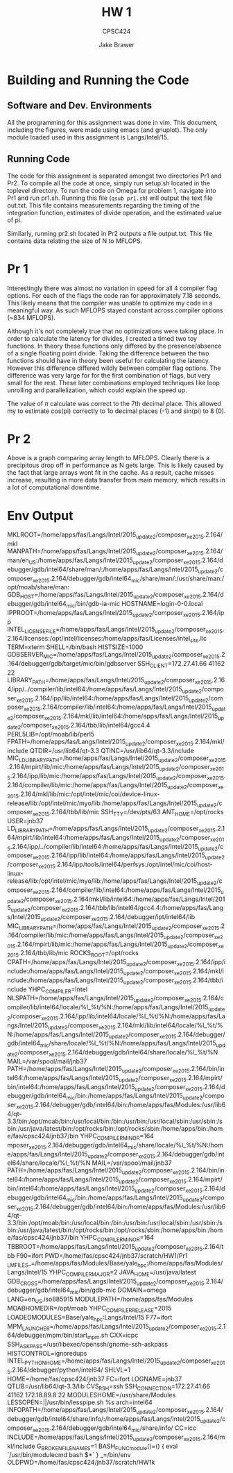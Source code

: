 #+TITLE: HW 1
#+AUTHOR: Jake Brawer
#+SUBTITLE: CPSC424
#+options: toc:nil

* Building and Running the Code

** Software and Dev. Environments

All the programming for this assignment was done in vim. This document, including the figures, were made using emacs (and gnuplot). The only module loaded used in this assignment is Langs/Intel/15.


** Running Code

The code for this assignment is separated amongst two directories Pr1 and Pr2. To compile all the code at once, simply run setup.sh located in the toplevel directory. To run the code on Omega for problem 1, navigate into Pr1 and run pr1.sh. Running this file (=qsub pr1.sh=) will output the text file out.txt. This file contains measurements regarding the timing of the integration function, estimates of divide operation, and the estimated value of pi.

Similarly, running pr2.sh located in Pr2 outputs a file output.txt. This file contains data relating the size of N to MFLOPS.

* Pr 1

Interestingly there was almost no variation in speed for all 4 compiler flag options. For each of the flags the code ran for approximately 7.18 seconds. This likely means that the compiler was unable to optimize my code in a meaningful way. As such MFLOPS stayed constant across compiler options (~834 MFLOPS). 

Although it's not completely true that no optimizations were taking place. In order to calculate the latency for divides, I created a timed two toy functions. In theory these functions only differed by the presence/absence of a single floating point divide. Taking the difference between the two functions should have in theory been useful for calculating the latency. However this difference differed wildly between compiler flag options. The difference was very large for for the first combination of flags, but very small for the rest. These later combinations employed techniques like loop unrolling and parallelization, which could explain the speed up. 

The value of $\pi$ calculate was correct to the 7th decimal place. This allowed my to estimate cos(pi) correctly to 1o decimal places (-1) and sin(pi) to 8 (0).

* Pr 2

#+RESULTS:
[[file:MFLOPS.png]]

Above is a graph comparing array length to MFLOPS. Clearly there is a precipitous drop off in performance as N gets large. This is likely caused by the fact that large arrays wont fit in the cache. As a result, cache misses increase, resulting in more data transfer from main memory, which results in a lot of computational downtime.

* Env Output
MKLROOT=/home/apps/fas/Langs/Intel/2015_update2/composer_xe_2015.2.164/mkl
MANPATH=/home/apps/fas/Langs/Intel/2015_update2/composer_xe_2015.2.164/man/en_US:/home/apps/fas/Langs/Intel/2015_update2/composer_xe_2015.2.164/debugger/gdb/intel64/share/man/:/home/apps/fas/Langs/Intel/2015_update2/composer_xe_2015.2.164/debugger/gdb/intel64_mic/share/man/:/usr/share/man:/opt/moab/share/man:
GDB_HOST=/home/apps/fas/Langs/Intel/2015_update2/composer_xe_2015.2.164/debugger/gdb/intel64_mic/bin/gdb-ia-mic
HOSTNAME=login-0-0.local
IPPROOT=/home/apps/fas/Langs/Intel/2015_update2/composer_xe_2015.2.164/ipp
INTEL_LICENSE_FILE=/home/apps/fas/Langs/Intel/2015_update2/composer_xe_2015.2.164/licenses:/opt/intel/licenses:/home/apps/fas/Licenses/intel_site.lic
TERM=xterm
SHELL=/bin/bash
HISTSIZE=1000
GDBSERVER_MIC=/home/apps/fas/Langs/Intel/2015_update2/composer_xe_2015.2.164/debugger/gdb/target/mic/bin/gdbserver
SSH_CLIENT=172.27.41.66 41162 22
LIBRARY_PATH=/home/apps/fas/Langs/Intel/2015_update2/composer_xe_2015.2.164/ipp/../compiler/lib/intel64:/home/apps/fas/Langs/Intel/2015_update2/composer_xe_2015.2.164/ipp/lib/intel64:/home/apps/fas/Langs/Intel/2015_update2/composer_xe_2015.2.164/compiler/lib/intel64:/home/apps/fas/Langs/Intel/2015_update2/composer_xe_2015.2.164/mkl/lib/intel64:/home/apps/fas/Langs/Intel/2015_update2/composer_xe_2015.2.164/tbb/lib/intel64/gcc4.4
PERL5LIB=/opt/moab/lib/perl5
FPATH=/home/apps/fas/Langs/Intel/2015_update2/composer_xe_2015.2.164/mkl/include
QTDIR=/usr/lib64/qt-3.3
QTINC=/usr/lib64/qt-3.3/include
MIC_LD_LIBRARY_PATH=/home/apps/fas/Langs/Intel/2015_update2/composer_xe_2015.2.164/mpirt/lib/mic:/home/apps/fas/Langs/Intel/2015_update2/composer_xe_2015.2.164/ipp/lib/mic:/home/apps/fas/Langs/Intel/2015_update2/composer_xe_2015.2.164/compiler/lib/mic:/home/apps/fas/Langs/Intel/2015_update2/composer_xe_2015.2.164/mkl/lib/mic:/opt/intel/mic/coi/device-linux-release/lib:/opt/intel/mic/myo/lib:/home/apps/fas/Langs/Intel/2015_update2/composer_xe_2015.2.164/tbb/lib/mic
SSH_TTY=/dev/pts/63
ANT_HOME=/opt/rocks
USER=jnb37
LD_LIBRARY_PATH=/home/apps/fas/Langs/Intel/2015_update2/composer_xe_2015.2.164/mpirt/lib/intel64:/home/apps/fas/Langs/Intel/2015_update2/composer_xe_2015.2.164/ipp/../compiler/lib/intel64:/home/apps/fas/Langs/Intel/2015_update2/composer_xe_2015.2.164/ipp/lib/intel64:/home/apps/fas/Langs/Intel/2015_update2/composer_xe_2015.2.164/ipp/tools/intel64/perfsys:/opt/intel/mic/coi/host-linux-release/lib:/opt/intel/mic/myo/lib:/home/apps/fas/Langs/Intel/2015_update2/composer_xe_2015.2.164/compiler/lib/intel64:/home/apps/fas/Langs/Intel/2015_update2/composer_xe_2015.2.164/mkl/lib/intel64:/home/apps/fas/Langs/Intel/2015_update2/composer_xe_2015.2.164/tbb/lib/intel64/gcc4.4:/home/apps/fas/Langs/Intel/2015_update2/composer_xe_2015.2.164/debugger/ipt/intel64/lib
MIC_LIBRARY_PATH=/home/apps/fas/Langs/Intel/2015_update2/composer_xe_2015.2.164/compiler/lib/mic:/home/apps/fas/Langs/Intel/2015_update2/composer_xe_2015.2.164/mpirt/lib/mic:/home/apps/fas/Langs/Intel/2015_update2/composer_xe_2015.2.164/tbb/lib/mic
ROCKS_ROOT=/opt/rocks
CPATH=/home/apps/fas/Langs/Intel/2015_update2/composer_xe_2015.2.164/ipp/include:/home/apps/fas/Langs/Intel/2015_update2/composer_xe_2015.2.164/mkl/include:/home/apps/fas/Langs/Intel/2015_update2/composer_xe_2015.2.164/tbb/include
YHPC_COMPILER=Intel
NLSPATH=/home/apps/fas/Langs/Intel/2015_update2/composer_xe_2015.2.164/compiler/lib/intel64/locale/%l_%t/%N:/home/apps/fas/Langs/Intel/2015_update2/composer_xe_2015.2.164/ipp/lib/intel64/locale/%l_%t/%N:/home/apps/fas/Langs/Intel/2015_update2/composer_xe_2015.2.164/mkl/lib/intel64/locale/%l_%t/%N:/home/apps/fas/Langs/Intel/2015_update2/composer_xe_2015.2.164/debugger/gdb/intel64_mic/share/locale/%l_%t/%N:/home/apps/fas/Langs/Intel/2015_update2/composer_xe_2015.2.164/debugger/gdb/intel64/share/locale/%l_%t/%N
MAIL=/var/spool/mail/jnb37
PATH=/home/apps/fas/Langs/Intel/2015_update2/composer_xe_2015.2.164/bin/intel64:/home/apps/fas/Langs/Intel/2015_update2/composer_xe_2015.2.164/mpirt/bin/intel64:/home/apps/fas/Langs/Intel/2015_update2/composer_xe_2015.2.164/debugger/gdb/intel64_mic/bin:/home/apps/fas/Langs/Intel/2015_update2/composer_xe_2015.2.164/debugger/gdb/intel64/bin:/home/apps/fas/Modules:/usr/lib64/qt-3.3/bin:/opt/moab/bin:/usr/local/bin:/bin:/usr/bin:/usr/local/sbin:/usr/sbin:/sbin:/usr/java/latest/bin:/opt/rocks/bin:/opt/rocks/sbin:/home/apps/bin:/home/fas/cpsc424/jnb37/bin
YHPC_COMPILER_MINOR=164
mposer_xe_2015.2.164/debugger/gdb/intel64_mic/share/locale/%l_%t/%N:/home/apps/fas/Langs/Intel/2015_update2/composer_xe_2015.2.164/debugger/gdb/intel64/share/locale/%l_%t/%N
MAIL=/var/spool/mail/jnb37
PATH=/home/apps/fas/Langs/Intel/2015_update2/composer_xe_2015.2.164/bin/intel64:/home/apps/fas/Langs/Intel/2015_update2/composer_xe_2015.2.164/mpirt/bin/intel64:/home/apps/fas/Langs/Intel/2015_update2/composer_xe_2015.2.164/debugger/gdb/intel64_mic/bin:/home/apps/fas/Langs/Intel/2015_update2/composer_xe_2015.2.164/debugger/gdb/intel64/bin:/home/apps/fas/Modules:/usr/lib64/qt-3.3/bin:/opt/moab/bin:/usr/local/bin:/bin:/usr/bin:/usr/local/sbin:/usr/sbin:/sbin:/usr/java/latest/bin:/opt/rocks/bin:/opt/rocks/sbin:/home/apps/bin:/home/fas/cpsc424/jnb37/bin
YHPC_COMPILER_MINOR=164
TBBROOT=/home/apps/fas/Langs/Intel/2015_update2/composer_xe_2015.2.164/tbb
F90=ifort
PWD=/home/fas/cpsc424/jnb37/scratch/HW1/Pr1
_LMFILES_=/home/apps/fas/Modules/Base/yale_hpc:/home/apps/fas/Modules/Langs/Intel/15
YHPC_COMPILER_MAJOR=2
JAVA_HOME=/usr/java/latest
GDB_CROSS=/home/apps/fas/Langs/Intel/2015_update2/composer_xe_2015.2.164/debugger/gdb/intel64_mic/bin/gdb-mic
DOMAIN=omega
LANG=en_US.iso885915
MODULEPATH=/home/apps/fas/Modules
MOABHOMEDIR=/opt/moab
YHPC_COMPILER_RELEASE=2015
LOADEDMODULES=Base/yale_hpc:Langs/Intel/15
F77=ifort
MPM_LAUNCHER=/home/apps/fas/Langs/Intel/2015_update2/composer_xe_2015.2.164/debugger/mpm/bin/start_mpm.sh
CXX=icpc
SSH_ASKPASS=/usr/libexec/openssh/gnome-ssh-askpass
HISTCONTROL=ignoredups
INTEL_PYTHONHOME=/home/apps/fas/Langs/Intel/2015_update2/composer_xe_2015.2.164/debugger/python/intel64/
SHLVL=1
HOME=/home/fas/cpsc424/jnb37
FC=ifort
LOGNAME=jnb37
QTLIB=/usr/lib64/qt-3.3/lib
CVS_RSH=ssh
SSH_CONNECTION=172.27.41.66 41162 172.18.89.8 22
MODULESHOME=/usr/share/Modules
LESSOPEN=||/usr/bin/lesspipe.sh %s
arch=intel64
INFOPATH=/home/apps/fas/Langs/Intel/2015_update2/composer_xe_2015.2.164/debugger/gdb/intel64/share/info/:/home/apps/fas/Langs/Intel/2015_update2/composer_xe_2015.2.164/debugger/gdb/intel64_mic/share/info/
CC=icc
INCLUDE=/home/apps/fas/Langs/Intel/2015_update2/composer_xe_2015.2.164/mkl/include
G_BROKEN_FILENAMES=1
BASH_FUNC_module()=() {  eval `/usr/bin/modulecmd bash $*`
}
_=/bin/env
OLDPWD=/home/fas/cpsc424/jnb37/scratch/HW1k

